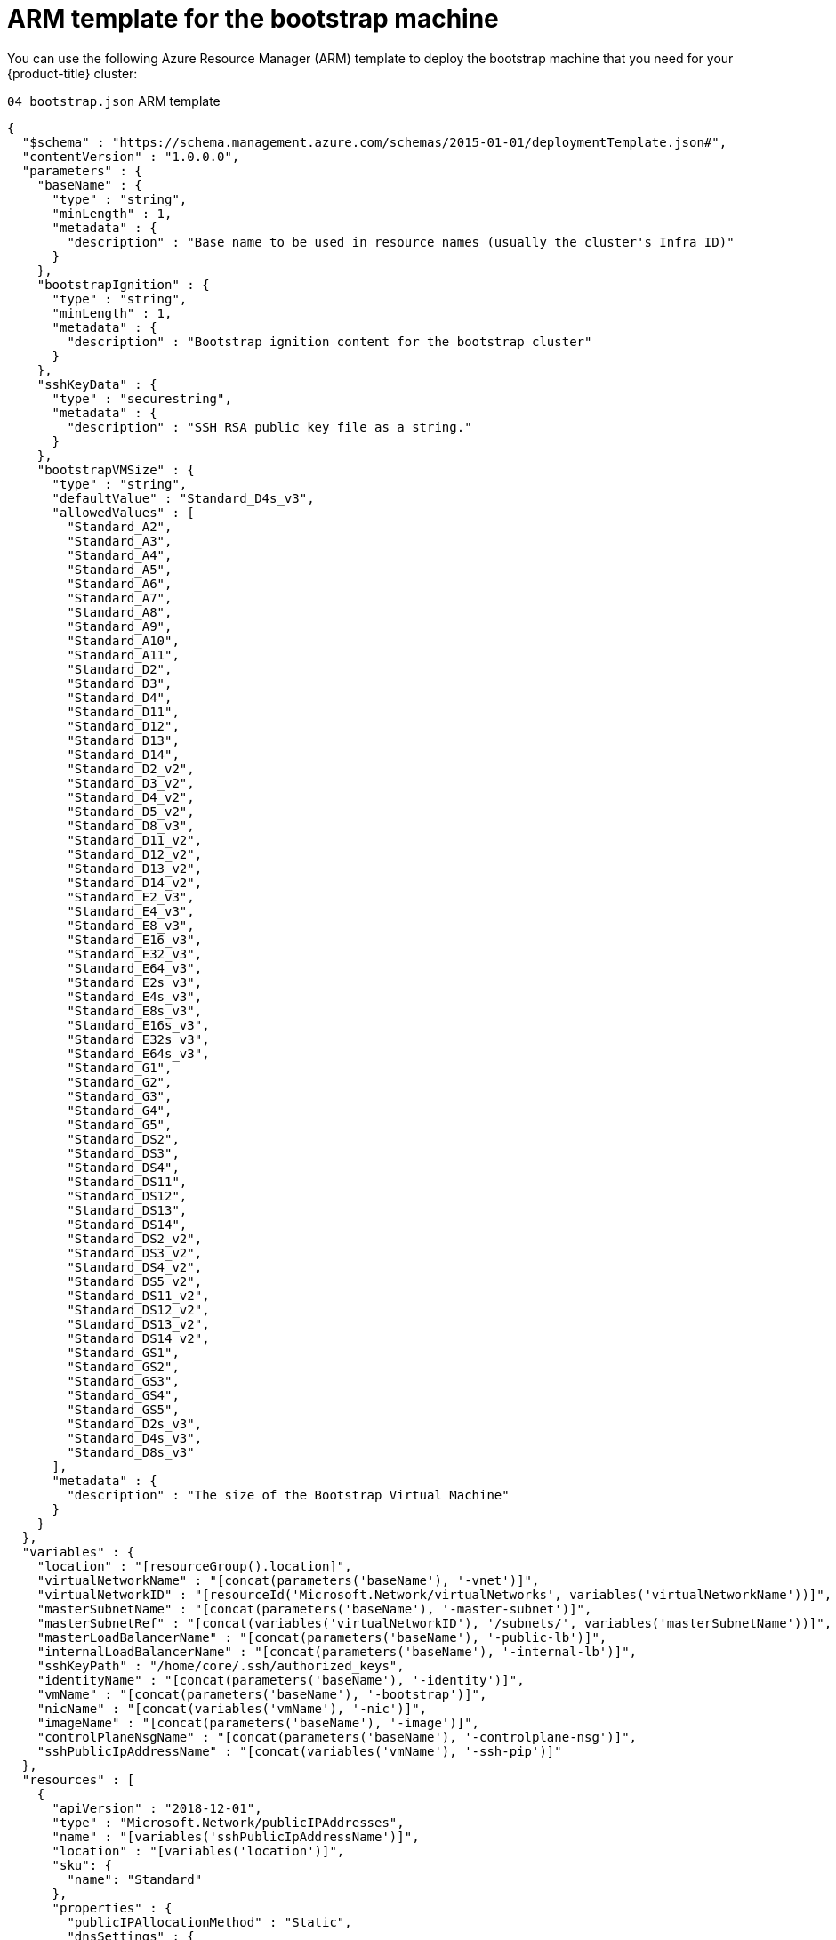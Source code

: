 // Module included in the following assemblies:
//
// * installing/installing_azure/installing-azure-user-infra.adoc

[id="installation-arm-bootstrap_{context}"]
= ARM template for the bootstrap machine

You can use the following Azure Resource Manager (ARM) template to deploy the
bootstrap machine that you need for your {product-title} cluster:

.`04_bootstrap.json` ARM template
[source,json]
----
{
  "$schema" : "https://schema.management.azure.com/schemas/2015-01-01/deploymentTemplate.json#",
  "contentVersion" : "1.0.0.0",
  "parameters" : {
    "baseName" : {
      "type" : "string",
      "minLength" : 1,
      "metadata" : {
        "description" : "Base name to be used in resource names (usually the cluster's Infra ID)"
      }
    },
    "bootstrapIgnition" : {
      "type" : "string",
      "minLength" : 1,
      "metadata" : {
        "description" : "Bootstrap ignition content for the bootstrap cluster"
      }
    },
    "sshKeyData" : {
      "type" : "securestring",
      "metadata" : {
        "description" : "SSH RSA public key file as a string."
      }
    },
    "bootstrapVMSize" : {
      "type" : "string",
      "defaultValue" : "Standard_D4s_v3",
      "allowedValues" : [
        "Standard_A2",
        "Standard_A3",
        "Standard_A4",
        "Standard_A5",
        "Standard_A6",
        "Standard_A7",
        "Standard_A8",
        "Standard_A9",
        "Standard_A10",
        "Standard_A11",
        "Standard_D2",
        "Standard_D3",
        "Standard_D4",
        "Standard_D11",
        "Standard_D12",
        "Standard_D13",
        "Standard_D14",
        "Standard_D2_v2",
        "Standard_D3_v2",
        "Standard_D4_v2",
        "Standard_D5_v2",
        "Standard_D8_v3",
        "Standard_D11_v2",
        "Standard_D12_v2",
        "Standard_D13_v2",
        "Standard_D14_v2",
        "Standard_E2_v3",
        "Standard_E4_v3",
        "Standard_E8_v3",
        "Standard_E16_v3",
        "Standard_E32_v3",
        "Standard_E64_v3",
        "Standard_E2s_v3",
        "Standard_E4s_v3",
        "Standard_E8s_v3",
        "Standard_E16s_v3",
        "Standard_E32s_v3",
        "Standard_E64s_v3",
        "Standard_G1",
        "Standard_G2",
        "Standard_G3",
        "Standard_G4",
        "Standard_G5",
        "Standard_DS2",
        "Standard_DS3",
        "Standard_DS4",
        "Standard_DS11",
        "Standard_DS12",
        "Standard_DS13",
        "Standard_DS14",
        "Standard_DS2_v2",
        "Standard_DS3_v2",
        "Standard_DS4_v2",
        "Standard_DS5_v2",
        "Standard_DS11_v2",
        "Standard_DS12_v2",
        "Standard_DS13_v2",
        "Standard_DS14_v2",
        "Standard_GS1",
        "Standard_GS2",
        "Standard_GS3",
        "Standard_GS4",
        "Standard_GS5",
        "Standard_D2s_v3",
        "Standard_D4s_v3",
        "Standard_D8s_v3"
      ],
      "metadata" : {
        "description" : "The size of the Bootstrap Virtual Machine"
      }
    }
  },
  "variables" : {
    "location" : "[resourceGroup().location]",
    "virtualNetworkName" : "[concat(parameters('baseName'), '-vnet')]",
    "virtualNetworkID" : "[resourceId('Microsoft.Network/virtualNetworks', variables('virtualNetworkName'))]",
    "masterSubnetName" : "[concat(parameters('baseName'), '-master-subnet')]",
    "masterSubnetRef" : "[concat(variables('virtualNetworkID'), '/subnets/', variables('masterSubnetName'))]",
    "masterLoadBalancerName" : "[concat(parameters('baseName'), '-public-lb')]",
    "internalLoadBalancerName" : "[concat(parameters('baseName'), '-internal-lb')]",
    "sshKeyPath" : "/home/core/.ssh/authorized_keys",
    "identityName" : "[concat(parameters('baseName'), '-identity')]",
    "vmName" : "[concat(parameters('baseName'), '-bootstrap')]",
    "nicName" : "[concat(variables('vmName'), '-nic')]",
    "imageName" : "[concat(parameters('baseName'), '-image')]",
    "controlPlaneNsgName" : "[concat(parameters('baseName'), '-controlplane-nsg')]",
    "sshPublicIpAddressName" : "[concat(variables('vmName'), '-ssh-pip')]"
  },
  "resources" : [
    {
      "apiVersion" : "2018-12-01",
      "type" : "Microsoft.Network/publicIPAddresses",
      "name" : "[variables('sshPublicIpAddressName')]",
      "location" : "[variables('location')]",
      "sku": {
        "name": "Standard"
      },
      "properties" : {
        "publicIPAllocationMethod" : "Static",
        "dnsSettings" : {
          "domainNameLabel" : "[variables('sshPublicIpAddressName')]"
        }
      }
    },
    {
      "apiVersion" : "2018-06-01",
      "type" : "Microsoft.Network/networkInterfaces",
      "name" : "[variables('nicName')]",
      "location" : "[variables('location')]",
      "dependsOn" : [
        "[resourceId('Microsoft.Network/publicIPAddresses', variables('sshPublicIpAddressName'))]"
      ],
      "properties" : {
        "ipConfigurations" : [
          {
            "name" : "pipConfig",
            "properties" : {
              "privateIPAllocationMethod" : "Dynamic",
              "publicIPAddress": {
                "id": "[resourceId('Microsoft.Network/publicIPAddresses', variables('sshPublicIpAddressName'))]"
              },
              "subnet" : {
                "id" : "[variables('masterSubnetRef')]"
              },
              "loadBalancerBackendAddressPools" : [
                {
                  "id" : "[concat('/subscriptions/', subscription().subscriptionId, '/resourceGroups/', resourceGroup().name, '/providers/Microsoft.Network/loadBalancers/', variables('masterLoadBalancerName'), '/backendAddressPools/public-lb-backend')]"
                },
                {
                  "id" : "[concat('/subscriptions/', subscription().subscriptionId, '/resourceGroups/', resourceGroup().name, '/providers/Microsoft.Network/loadBalancers/', variables('internalLoadBalancerName'), '/backendAddressPools/internal-lb-backend')]"
                }
              ]
            }
          }
        ]
      }
    },
    {
      "apiVersion" : "2018-06-01",
      "type" : "Microsoft.Compute/virtualMachines",
      "name" : "[variables('vmName')]",
      "location" : "[variables('location')]",
      "identity" : {
        "type" : "userAssigned",
        "userAssignedIdentities" : {
          "[resourceID('Microsoft.ManagedIdentity/userAssignedIdentities/', variables('identityName'))]" : {}
        }
      },
      "dependsOn" : [
        "[concat('Microsoft.Network/networkInterfaces/', variables('nicName'))]"
      ],
      "properties" : {
        "hardwareProfile" : {
          "vmSize" : "[parameters('bootstrapVMSize')]"
        },
        "osProfile" : {
          "computerName" : "[variables('vmName')]",
          "adminUsername" : "core",
          "customData" : "[parameters('bootstrapIgnition')]",
          "linuxConfiguration" : {
            "disablePasswordAuthentication" : true,
            "ssh" : {
              "publicKeys" : [
                {
                  "path" : "[variables('sshKeyPath')]",
                  "keyData" : "[parameters('sshKeyData')]"
                }
              ]
            }
          }
        },
        "storageProfile" : {
          "imageReference": {
            "id": "[resourceId('Microsoft.Compute/images', variables('imageName'))]"
          },
          "osDisk" : {
            "name": "[concat(variables('vmName'),'_OSDisk')]",
            "osType" : "Linux",
            "createOption" : "FromImage",
            "managedDisk": {
              "storageAccountType": "Premium_LRS"
            },
            "diskSizeGB" : 100
          }
        },
        "networkProfile" : {
          "networkInterfaces" : [
            {
              "id" : "[resourceId('Microsoft.Network/networkInterfaces', variables('nicName'))]"
            }
          ]
        }
      }
    },
    {
      "apiVersion" : "2018-06-01",
      "type": "Microsoft.Network/networkSecurityGroups/securityRules",
      "name" : "[concat(variables('controlPlaneNsgName'), '/bootstrap_ssh_in')]",
      "location" : "[variables('location')]",
      "dependsOn" : [
        "[resourceId('Microsoft.Compute/virtualMachines', variables('vmName'))]"
      ],
      "properties": {
        "protocol" : "Tcp",
        "sourcePortRange" : "*",
        "destinationPortRange" : "22",
        "sourceAddressPrefix" : "*",
        "destinationAddressPrefix" : "*",
        "access" : "Allow",
        "priority" : 100,
        "direction" : "Inbound"
      }
    }
  ]
}
----
